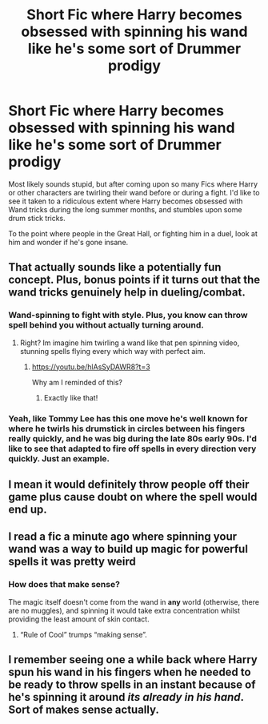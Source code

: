 #+TITLE: Short Fic where Harry becomes obsessed with spinning his wand like he's some sort of Drummer prodigy

* Short Fic where Harry becomes obsessed with spinning his wand like he's some sort of Drummer prodigy
:PROPERTIES:
:Author: BasiliskSlayer1980
:Score: 56
:DateUnix: 1559883823.0
:DateShort: 2019-Jun-07
:FlairText: Prompt
:END:
Most likely sounds stupid, but after coming upon so many Fics where Harry or other characters are twirling their wand before or during a fight. I'd like to see it taken to a ridiculous extent where Harry becomes obsessed with Wand tricks during the long summer months, and stumbles upon some drum stick tricks.

To the point where people in the Great Hall, or fighting him in a duel, look at him and wonder if he's gone insane.


** That actually sounds like a potentially fun concept. Plus, bonus points if it turns out that the wand tricks genuinely help in dueling/combat.
:PROPERTIES:
:Author: DeliSoupItExplodes
:Score: 18
:DateUnix: 1559916042.0
:DateShort: 2019-Jun-07
:END:

*** Wand-spinning to fight with style. Plus, you know can throw spell behind you without actually turning around.
:PROPERTIES:
:Author: MoleOfWar
:Score: 11
:DateUnix: 1559919936.0
:DateShort: 2019-Jun-07
:END:

**** Right? Im imagine him twirling a wand like that pen spinning video, stunning spells flying every which way with perfect aim.
:PROPERTIES:
:Author: pink_cheetah
:Score: 9
:DateUnix: 1559925504.0
:DateShort: 2019-Jun-07
:END:

***** [[https://youtu.be/hlAsSyDAWR8?t=3]]

Why am I reminded of this?
:PROPERTIES:
:Author: Avaday_Daydream
:Score: 3
:DateUnix: 1559961138.0
:DateShort: 2019-Jun-08
:END:

****** Exactly like that!
:PROPERTIES:
:Author: pink_cheetah
:Score: 1
:DateUnix: 1560079353.0
:DateShort: 2019-Jun-09
:END:


*** Yeah, like Tommy Lee has this one move he's well known for where he twirls his drumstick in circles between his fingers really quickly, and he was big during the late 80s early 90s. I'd like to see that adapted to fire off spells in every direction very quickly. Just an example.
:PROPERTIES:
:Author: BasiliskSlayer1980
:Score: 4
:DateUnix: 1559943385.0
:DateShort: 2019-Jun-08
:END:


** I mean it would definitely throw people off their game plus cause doubt on where the spell would end up.
:PROPERTIES:
:Author: Garanar
:Score: 4
:DateUnix: 1559933967.0
:DateShort: 2019-Jun-07
:END:


** I read a fic a minute ago where spinning your wand was a way to build up magic for powerful spells it was pretty weird
:PROPERTIES:
:Author: GravityMyGuy
:Score: 3
:DateUnix: 1559931311.0
:DateShort: 2019-Jun-07
:END:

*** How does that make sense?

The magic itself doesn't come from the wand in *any* world (otherwise, there are no muggles), and spinning it would take extra concentration whilst providing the least amount of skin contact.
:PROPERTIES:
:Author: VeelaBeGone
:Score: 1
:DateUnix: 1559948273.0
:DateShort: 2019-Jun-08
:END:

**** “Rule of Cool” trumps “making sense”.
:PROPERTIES:
:Author: sadrice
:Score: 1
:DateUnix: 1560140549.0
:DateShort: 2019-Jun-10
:END:


** I remember seeing one a while back where Harry spun his wand in his fingers when he needed to be ready to throw spells in an instant because of he's spinning it around /its already in his hand/. Sort of makes sense actually.
:PROPERTIES:
:Author: Erebus1999
:Score: 1
:DateUnix: 1560006534.0
:DateShort: 2019-Jun-08
:END:
